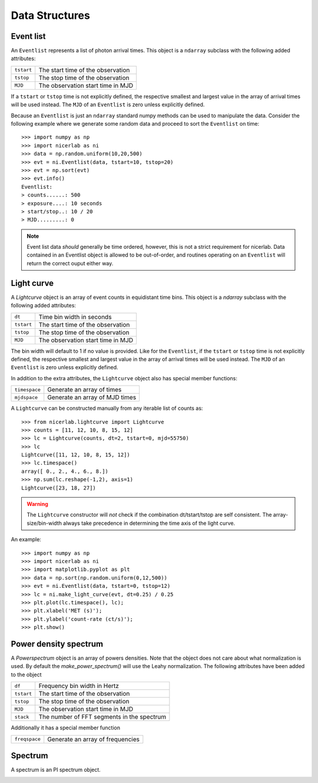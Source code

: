 ===============
Data Structures
===============

.. _eventlist:

Event list
----------

An ``Eventlist`` represents a list of photon arrival times. This object is a
``ndarray`` subclass with the following added attributes:

+------------+------------------------------------+
| ``tstart`` |  The start time of the observation |
+------------+------------------------------------+
| ``tstop``  |  The stop time of the observation  |
+------------+------------------------------------+
| ``MJD``    |  The observation start time in MJD |
+------------+------------------------------------+

If a ``tstart`` or ``tstop`` time is not explicitly defined, the respective smallest and
largest value in the array of arrival times will be used instead. The ``MJD`` of
an ``Eventlist`` is zero unless explicitly defined. 

Because an ``Eventlist`` is just an ``ndarray`` standard numpy methods can be
used to manipulate the data. Consider the following example where we generate
some random data and proceed to sort the ``Eventlist`` on time::
    
    >>> import numpy as np
    >>> import nicerlab as ni
    >>> data = np.random.uniform(10,20,500)
    >>> evt = ni.Eventlist(data, tstart=10, tstop=20)
    >>> evt = np.sort(evt)
    >>> evt.info()
    Eventlist:
    > counts......: 500
    > exposure....: 10 seconds
    > start/stop..: 10 / 20
    > MJD.........: 0

.. note::
    
   Event list data *should* generally be time ordered, however, this is not a 
   strict requirement for nicerlab. Data contained in an Eventlist object is
   allowed to be out-of-order, and routines operating on an ``Eventlist`` will 
   return the correct ouput either way.



.. _lightcurve:

Light curve
-----------

A `Lightcurve` object is an array of event counts in equidistant time bins. 
This object is a `ndarray` subclass with the following added attributes:

+---------------+--------------------------------------------+
| ``dt``        |  Time bin width in seconds                 |
+---------------+--------------------------------------------+
| ``tstart``    |  The start time of the observation         |
+---------------+--------------------------------------------+
| ``tstop``     |  The stop time of the observation          |
+---------------+--------------------------------------------+
| ``MJD``       |  The observation start time in MJD         |
+---------------+--------------------------------------------+

The bin width will default to 1 if no value is provided. Like for the
``Eventlist``, if the ``tstart`` or ``tstop`` time is not explicitly defined,
the respective smallest and largest value in the array of arrival times will be
used instead. The ``MJD`` of an ``Eventlist`` is zero unless explicitly defined. 

In addition to the extra attributes, the ``Lightcurve`` object also has special
member functions:

+---------------+--------------------------------------------+
| ``timespace`` | Generate an array of times                 |
+---------------+--------------------------------------------+
| ``mjdspace``  | Generate an array of MJD times             |
+---------------+--------------------------------------------+

A ``Lightcurve`` can be constructed manually from any iterable list of counts
as::

    >>> from nicerlab.lightcurve import Lightcurve
    >>> counts = [11, 12, 10, 8, 15, 12]
    >>> lc = Lightcurve(counts, dt=2, tstart=0, mjd=55750)
    >>> lc
    Lightcurve([11, 12, 10, 8, 15, 12])
    >>> lc.timespace()
    array([ 0., 2., 4., 6., 8.])
    >>> np.sum(lc.reshape(-1,2), axis=1)
    Lightcurve([23, 18, 27])

.. warning::
   
   The ``Lightcurve`` constructor will *not* check if the combination
   dt/tstart/tstop are self consistent. The array-size/bin-width always
   take precedence in determining the time axis of the light curve.

An example::

    >>> import numpy as np
    >>> import nicerlab as ni
    >>> import matplotlib.pyplot as plt
    >>> data = np.sort(np.random.uniform(0,12,500))
    >>> evt = ni.Eventlist(data, tstart=0, tstop=12)
    >>> lc = ni.make_light_curve(evt, dt=0.25) / 0.25
    >>> plt.plot(lc.timespace(), lc);
    >>> plt.xlabel('MET (s)');
    >>> plt.ylabel('count-rate (ct/s)');
    >>> plt.show()

.. image:: images/example_light_curve.png



.. _powerspectrum:

Power density spectrum
----------------------

A `Powerspectrum` object is an array of powers densities. Note that the
object does not care about what normalization is used. By default the
`make_power_spectrum()` will use the Leahy normalization. 
The following attributes have been added to the object

+---------------+--------------------------------------------+
| ``df``        | Frequency bin width in Hertz               |
+---------------+--------------------------------------------+
| ``tstart``    | The start time of the observation          |
+---------------+--------------------------------------------+
| ``tstop``     | The stop time of the observation           |
+---------------+--------------------------------------------+
| ``MJD``       | The observation start time in MJD          |
+---------------+--------------------------------------------+
| ``stack``     | The number of FFT segments in the spectrum |
+---------------+--------------------------------------------+

Additionally it has a special member function

+---------------+--------------------------------------------+
| ``freqspace`` | Generate an array of frequencies           |
+---------------+--------------------------------------------+


.. _pispectrum:

Spectrum
--------

A spectrum is an PI spectrum object. 


..  _colordiagram:

.. Color diagram
.. -------------

.. A color diagram is slightly different, but quite useful.


